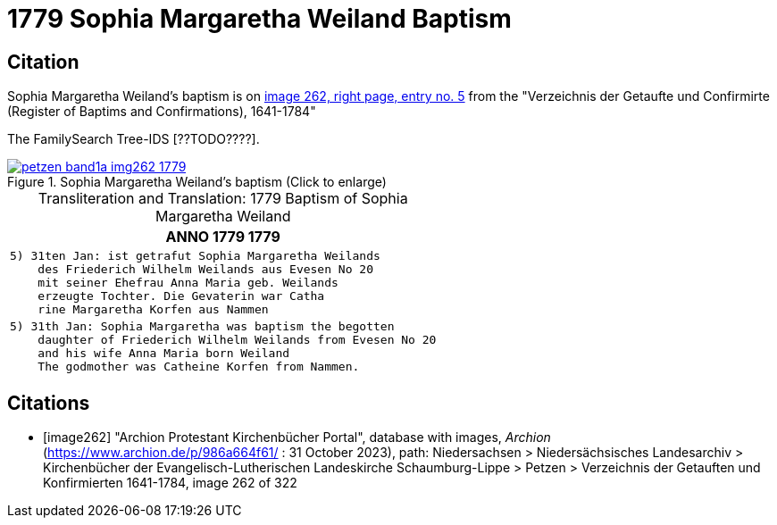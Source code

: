 = 1779 Sophia Margaretha Weiland Baptism
:page-role: doc-width

== Citation

Sophia Margaretha Weiland's baptism is on <<image262, image 262, right page, entry no. 5>> from the  
"Verzeichnis der Getaufte und Confirmirte  (Register of Baptims and Confirmations), 1641-1784"

The FamilySearch Tree-IDS [??TODO????].

image::petzen-band1a-img262-1779.jpg[align=left,title="Sophia Margaretha Weiland's baptism (Click to enlarge)",link=self]

[caption="Transliteration and Translation: "]
.1779 Baptism of Sophia Margaretha Weiland
[cols="l",frame="none"]
|===
l|               ANNO 1779                                                1779

|5) 31ten Jan: ist getrafut Sophia Margaretha Weilands
    des Friederich Wilhelm Weilands aus Evesen No 20
    mit seiner Ehefrau Anna Maria geb. Weilands
    erzeugte Tochter. Die Gevaterin war Catha
    rine Margaretha Korfen aus Nammen 

|5) 31th Jan: Sophia Margaretha was baptism the begotten
    daughter of Friederich Wilhelm Weilands from Evesen No 20
    and his wife Anna Maria born Weiland
    The godmother was Catheine Korfen from Nammen.
|===


[bibliography]
== Citations

* [[[image262]]] "Archion Protestant Kirchenbücher Portal", database with images, _Archion_ (https://www.archion.de/p/986a664f61/ : 31 October 2023), path: Niedersachsen > Niedersächsisches Landesarchiv > Kirchenbücher der Evangelisch-Lutherischen Landeskirche Schaumburg-Lippe > Petzen > Verzeichnis der Getauften und Konfirmierten 1641-1784, image 262 of 322
